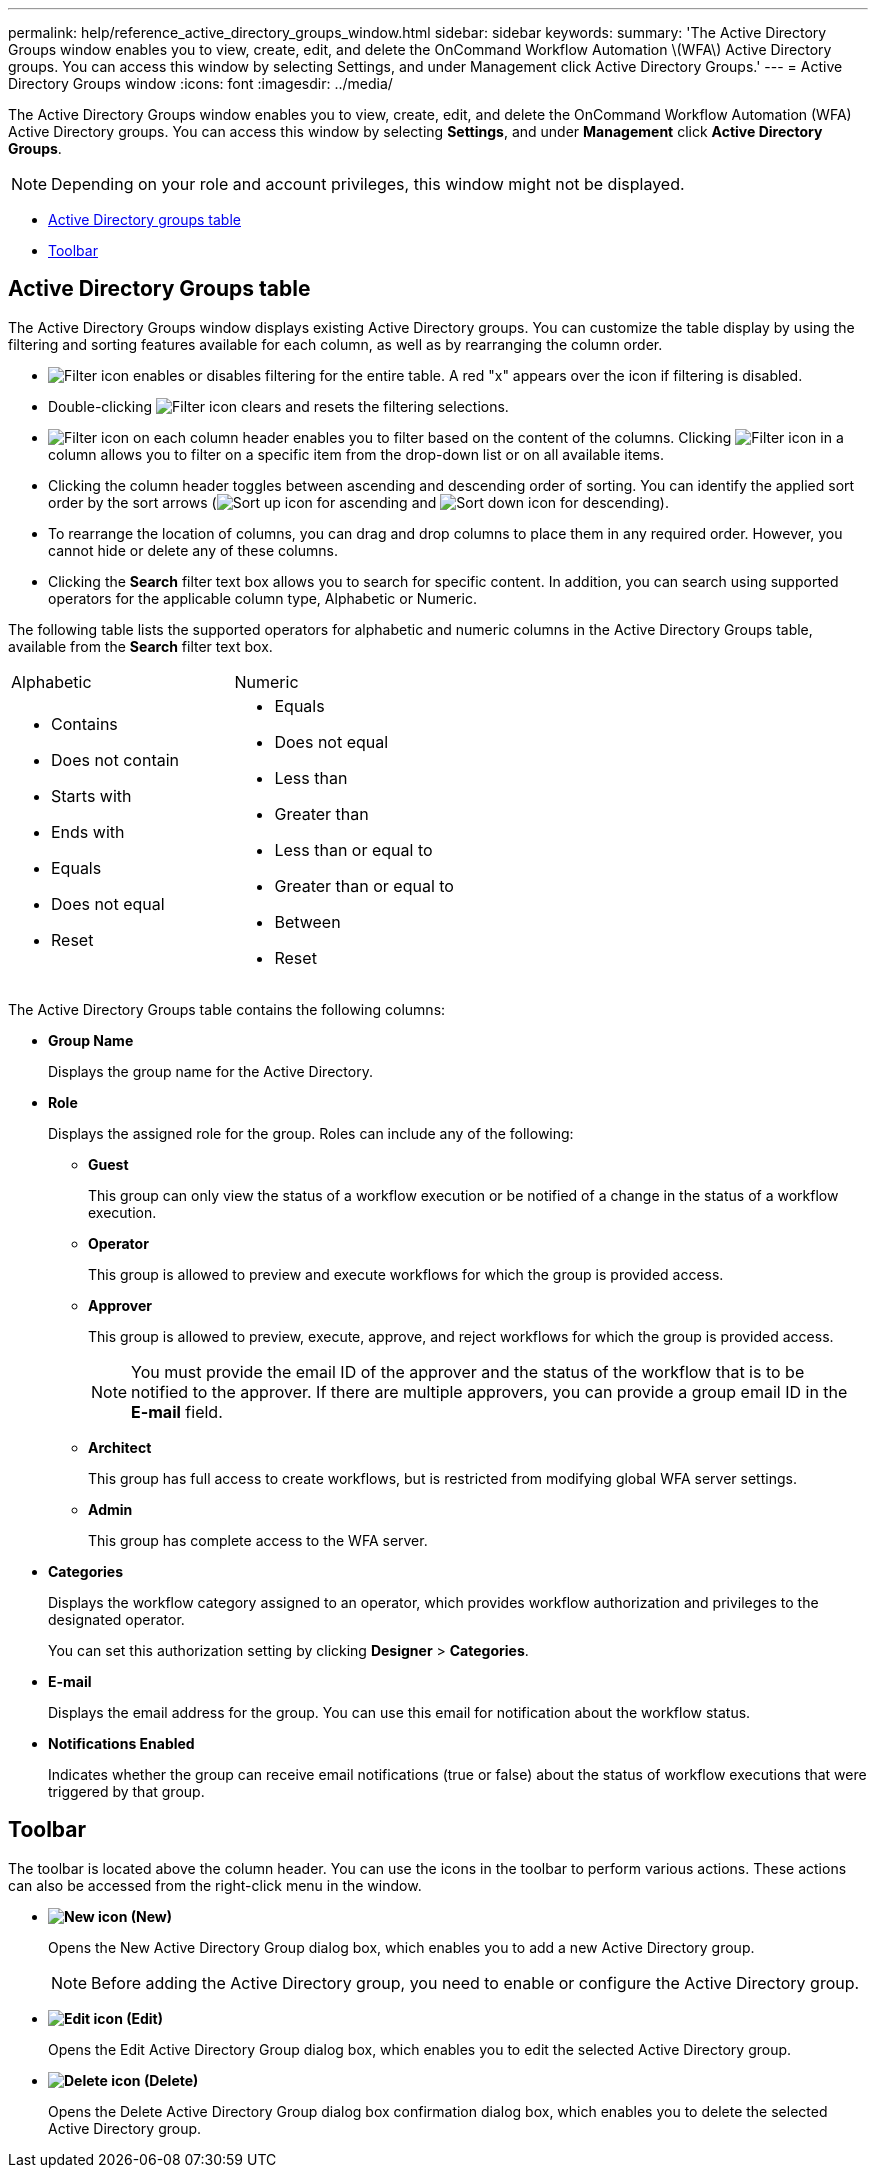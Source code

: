---
permalink: help/reference_active_directory_groups_window.html
sidebar: sidebar
keywords: 
summary: 'The Active Directory Groups window enables you to view, create, edit, and delete the OnCommand Workflow Automation \(WFA\) Active Directory groups. You can access this window by selecting Settings, and under Management click Active Directory Groups.'
---
= Active Directory Groups window
:icons: font
:imagesdir: ../media/

The Active Directory Groups window enables you to view, create, edit, and delete the OnCommand Workflow Automation (WFA) Active Directory groups. You can access this window by selecting *Settings*, and under *Management* click *Active Directory Groups*.

NOTE: Depending on your role and account privileges, this window might not be displayed.

* <<SECTION_1AADE8ECC3594193BAE664C58DFE34FE,Active Directory groups table>>
* <<SECTION_2155631DE7F442539F244CAEE80C1D36,Toolbar>>

== Active Directory Groups table

The Active Directory Groups window displays existing Active Directory groups. You can customize the table display by using the filtering and sorting features available for each column, as well as by rearranging the column order.

* image:../media/filter_icon_wfa.gif[Filter icon] enables or disables filtering for the entire table. A red "x" appears over the icon if filtering is disabled.
* Double-clicking image:../media/filter_icon_wfa.gif[Filter icon] clears and resets the filtering selections.
* image:../media/wfa_filter_icon.gif[Filter icon] on each column header enables you to filter based on the content of the columns. Clicking image:../media/wfa_filter_icon.gif[Filter icon] in a column allows you to filter on a specific item from the drop-down list or on all available items.
* Clicking the column header toggles between ascending and descending order of sorting. You can identify the applied sort order by the sort arrows (image:../media/wfa_sortarrow_up_icon.gif[Sort up icon] for ascending and image:../media/wfa_sortarrow_down_icon.gif[Sort down icon] for descending).
* To rearrange the location of columns, you can drag and drop columns to place them in any required order. However, you cannot hide or delete any of these columns.
* Clicking the *Search* filter text box allows you to search for specific content. In addition, you can search using supported operators for the applicable column type, Alphabetic or Numeric.

The following table lists the supported operators for alphabetic and numeric columns in the Active Directory Groups table, available from the *Search* filter text box.

|===
| Alphabetic| Numeric
a|

* Contains
* Does not contain
* Starts with
* Ends with
* Equals
* Does not equal
* Reset

a|

* Equals
* Does not equal
* Less than
* Greater than
* Less than or equal to
* Greater than or equal to
* Between
* Reset

|===
The Active Directory Groups table contains the following columns:

* *Group Name*
+
Displays the group name for the Active Directory.

* *Role*
+
Displays the assigned role for the group. Roles can include any of the following:

 ** *Guest*
+
This group can only view the status of a workflow execution or be notified of a change in the status of a workflow execution.

 ** *Operator*
+
This group is allowed to preview and execute workflows for which the group is provided access.

 ** *Approver*
+
This group is allowed to preview, execute, approve, and reject workflows for which the group is provided access.
+
NOTE: You must provide the email ID of the approver and the status of the workflow that is to be notified to the approver. If there are multiple approvers, you can provide a group email ID in the *E-mail* field.

 ** *Architect*
+
This group has full access to create workflows, but is restricted from modifying global WFA server settings.

 ** *Admin*
+
This group has complete access to the WFA server.

* *Categories*
+
Displays the workflow category assigned to an operator, which provides workflow authorization and privileges to the designated operator.
+
You can set this authorization setting by clicking *Designer* > *Categories*.

* *E-mail*
+
Displays the email address for the group. You can use this email for notification about the workflow status.

* *Notifications Enabled*
+
Indicates whether the group can receive email notifications (true or false) about the status of workflow executions that were triggered by that group.

== Toolbar

The toolbar is located above the column header. You can use the icons in the toolbar to perform various actions. These actions can also be accessed from the right-click menu in the window.

* *image:../media/new_wfa_icon.gif[New icon] (New)*
+
Opens the New Active Directory Group dialog box, which enables you to add a new Active Directory group.
+
NOTE: Before adding the Active Directory group, you need to enable or configure the Active Directory group.

* *image:../media/edit_wfa_icon.gif[Edit icon] (Edit)*
+
Opens the Edit Active Directory Group dialog box, which enables you to edit the selected Active Directory group.

* *image:../media/delete_wfa_icon.gif[Delete icon] (Delete)*
+
Opens the Delete Active Directory Group dialog box confirmation dialog box, which enables you to delete the selected Active Directory group.
